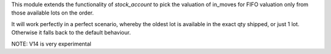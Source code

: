 This module extends the functionality of `stock_account` to pick the valuation
of in_moves for FIFO valuation only from those available lots on the order.

It will work perfectly in a perfect scenario, whereby the oldest lot is
available in the exact qty shipped, or just 1 lot. Otherwise it falls
back to the default behaviour.

NOTE: V14 is very experimental
